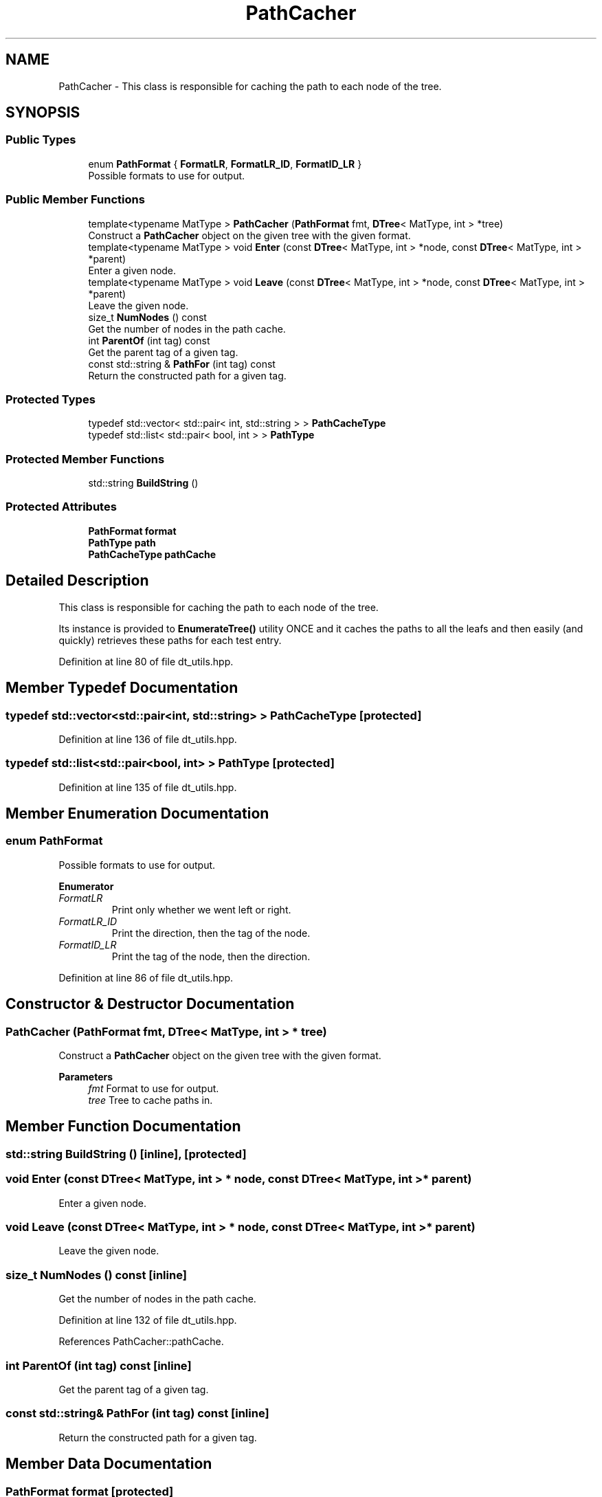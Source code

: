 .TH "PathCacher" 3 "Sun Jun 20 2021" "Version 3.4.2" "mlpack" \" -*- nroff -*-
.ad l
.nh
.SH NAME
PathCacher \- This class is responsible for caching the path to each node of the tree\&.  

.SH SYNOPSIS
.br
.PP
.SS "Public Types"

.in +1c
.ti -1c
.RI "enum \fBPathFormat\fP { \fBFormatLR\fP, \fBFormatLR_ID\fP, \fBFormatID_LR\fP }"
.br
.RI "Possible formats to use for output\&. "
.in -1c
.SS "Public Member Functions"

.in +1c
.ti -1c
.RI "template<typename MatType > \fBPathCacher\fP (\fBPathFormat\fP fmt, \fBDTree\fP< MatType, int > *tree)"
.br
.RI "Construct a \fBPathCacher\fP object on the given tree with the given format\&. "
.ti -1c
.RI "template<typename MatType > void \fBEnter\fP (const \fBDTree\fP< MatType, int > *node, const \fBDTree\fP< MatType, int > *parent)"
.br
.RI "Enter a given node\&. "
.ti -1c
.RI "template<typename MatType > void \fBLeave\fP (const \fBDTree\fP< MatType, int > *node, const \fBDTree\fP< MatType, int > *parent)"
.br
.RI "Leave the given node\&. "
.ti -1c
.RI "size_t \fBNumNodes\fP () const"
.br
.RI "Get the number of nodes in the path cache\&. "
.ti -1c
.RI "int \fBParentOf\fP (int tag) const"
.br
.RI "Get the parent tag of a given tag\&. "
.ti -1c
.RI "const std::string & \fBPathFor\fP (int tag) const"
.br
.RI "Return the constructed path for a given tag\&. "
.in -1c
.SS "Protected Types"

.in +1c
.ti -1c
.RI "typedef std::vector< std::pair< int, std::string > > \fBPathCacheType\fP"
.br
.ti -1c
.RI "typedef std::list< std::pair< bool, int > > \fBPathType\fP"
.br
.in -1c
.SS "Protected Member Functions"

.in +1c
.ti -1c
.RI "std::string \fBBuildString\fP ()"
.br
.in -1c
.SS "Protected Attributes"

.in +1c
.ti -1c
.RI "\fBPathFormat\fP \fBformat\fP"
.br
.ti -1c
.RI "\fBPathType\fP \fBpath\fP"
.br
.ti -1c
.RI "\fBPathCacheType\fP \fBpathCache\fP"
.br
.in -1c
.SH "Detailed Description"
.PP 
This class is responsible for caching the path to each node of the tree\&. 

Its instance is provided to \fBEnumerateTree()\fP utility ONCE and it caches the paths to all the leafs and then easily (and quickly) retrieves these paths for each test entry\&. 
.PP
Definition at line 80 of file dt_utils\&.hpp\&.
.SH "Member Typedef Documentation"
.PP 
.SS "typedef std::vector<std::pair<int, std::string> > \fBPathCacheType\fP\fC [protected]\fP"

.PP
Definition at line 136 of file dt_utils\&.hpp\&.
.SS "typedef std::list<std::pair<bool, int> > \fBPathType\fP\fC [protected]\fP"

.PP
Definition at line 135 of file dt_utils\&.hpp\&.
.SH "Member Enumeration Documentation"
.PP 
.SS "enum \fBPathFormat\fP"

.PP
Possible formats to use for output\&. 
.PP
\fBEnumerator\fP
.in +1c
.TP
\fB\fIFormatLR \fP\fP
Print only whether we went left or right\&. 
.TP
\fB\fIFormatLR_ID \fP\fP
Print the direction, then the tag of the node\&. 
.TP
\fB\fIFormatID_LR \fP\fP
Print the tag of the node, then the direction\&. 
.PP
Definition at line 86 of file dt_utils\&.hpp\&.
.SH "Constructor & Destructor Documentation"
.PP 
.SS "\fBPathCacher\fP (\fBPathFormat\fP fmt, \fBDTree\fP< MatType, int > * tree)"

.PP
Construct a \fBPathCacher\fP object on the given tree with the given format\&. 
.PP
\fBParameters\fP
.RS 4
\fIfmt\fP Format to use for output\&. 
.br
\fItree\fP Tree to cache paths in\&. 
.RE
.PP

.SH "Member Function Documentation"
.PP 
.SS "std::string BuildString ()\fC [inline]\fP, \fC [protected]\fP"

.SS "void Enter (const \fBDTree\fP< MatType, int > * node, const \fBDTree\fP< MatType, int > * parent)"

.PP
Enter a given node\&. 
.SS "void Leave (const \fBDTree\fP< MatType, int > * node, const \fBDTree\fP< MatType, int > * parent)"

.PP
Leave the given node\&. 
.SS "size_t NumNodes () const\fC [inline]\fP"

.PP
Get the number of nodes in the path cache\&. 
.PP
Definition at line 132 of file dt_utils\&.hpp\&.
.PP
References PathCacher::pathCache\&.
.SS "int ParentOf (int tag) const\fC [inline]\fP"

.PP
Get the parent tag of a given tag\&. 
.SS "const std::string& PathFor (int tag) const\fC [inline]\fP"

.PP
Return the constructed path for a given tag\&. 
.SH "Member Data Documentation"
.PP 
.SS "\fBPathFormat\fP format\fC [protected]\fP"

.PP
Definition at line 139 of file dt_utils\&.hpp\&.
.SS "\fBPathType\fP path\fC [protected]\fP"

.PP
Definition at line 138 of file dt_utils\&.hpp\&.
.SS "\fBPathCacheType\fP pathCache\fC [protected]\fP"

.PP
Definition at line 140 of file dt_utils\&.hpp\&.
.PP
Referenced by PathCacher::NumNodes()\&.

.SH "Author"
.PP 
Generated automatically by Doxygen for mlpack from the source code\&.
